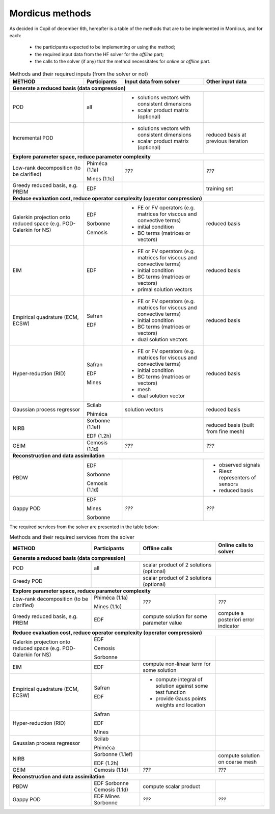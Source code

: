 .. _mordicus_methods:

Mordicus methods
================

As decided in Copil of december 6th, hereafter is a table of the methods that are to be implemented in Mordicus, and for each:

    * the participants expected to be implementing or using the method;

    * the required input data from the HF solver for the *offline* part;

    * the calls to the solver (if any) that the method necessitates for *online* or *offline* part.

.. .. tabularcolumns:: |L|L|L|L|L|L|

.. table:: Methods and their required inputs (from the solver or not)
    :class: longtable

    +---------------------------------------+------------------+-------------------------------+-------------------------+
    | **METHOD**                            | **Participants** | **Input data from solver**    | **Other input data**    |
    +=======================================+==================+===============================+=========================+
    | **Generate a reduced basis (data compression)**                                                                    |
    +---------------------------------------+------------------+-------------------------------+-------------------------+
    | POD                                   |   all            | + solutions vectors with      |                         |
    |                                       |                  |   consistent dimensions       |                         |
    |                                       |                  |                               |                         |
    |                                       |                  | + scalar product matrix       |                         |
    |                                       |                  |   (optional)                  |                         |
    +---------------------------------------+------------------+-------------------------------+-------------------------+
    |                                       |                  | + solutions vectors with      | reduced basis at        |
    | Incremental POD                       |                  |   consistent dimensions       | previous iteration      |
    |                                       |                  |                               |                         |
    |                                       |                  | + scalar product matrix       |                         |
    |                                       |                  |   (optional)                  |                         |
    +---------------------------------------+------------------+-------------------------------+-------------------------+
    | **Explore parameter space, reduce parameter complexity**                                                           |
    +---------------------------------------+------------------+-------------------------------+-------------------------+
    |                                       |                  |                               |                         |
    |                                       |  Phiméca (1.1a)  |                               |                         |
    | Low-rank decomposition                |                  |         *???*                 |    *???*                |
    | (to be clarified)                     |  Mines   (1.1c)  |                               |                         |
    |                                       |                  |                               |                         |
    +---------------------------------------+------------------+-------------------------------+-------------------------+
    |                                       |                  |                               | training set            |
    | Greedy reduced basis, e.g. PREIM      |  EDF             |                               |                         |
    |                                       |                  |                               |                         |
    |                                       |                  |                               |                         |
    +---------------------------------------+------------------+-------------------------------+-------------------------+
    | **Reduce evaluation cost, reduce operator complexity (operator compression)**                                      |
    +---------------------------------------+------------------+-------------------------------+-------------------------+
    |                                       |                  | + FE or FV operators (e.g.    | reduced basis           |
    | Galerkin projection onto reduced      |  EDF             |   matrices for viscous and    |                         |
    | space (e.g. POD-Galerkin for NS)      |                  |   convective terms)           |                         |
    |                                       |  Sorbonne        |                               |                         |
    |                                       |                  | + initial condition           |                         |
    |                                       |                  |                               |                         |
    |                                       |  Cemosis         | + BC terms (matrices          |                         |
    |                                       |                  |   or vectors)                 |                         |
    +---------------------------------------+------------------+-------------------------------+-------------------------+
    |                                       |                  | + FE or FV operators (e.g.    |  reduced basis          |
    |                                       |                  |   matrices for viscous and    |                         |
    |                                       |                  |   convective terms)           |                         |
    |                                       |                  |                               |                         | 
    |                                       |                  | + initial condition           |                         |
    |                                       |                  |                               |                         |
    |                                       |                  | + BC terms (matrices          |                         |
    |                                       |                  |   or vectors)                 |                         |
    | EIM                                   |  EDF             |                               |                         |
    |                                       |                  | + primal solution vectors     |                         |
    |                                       |                  |                               |                         |
    +---------------------------------------+------------------+-------------------------------+-------------------------+
    |                                       |                  | + FE or FV operators (e.g.    |  reduced basis          |
    |                                       |                  |   matrices for viscous and    |                         |
    |                                       |                  |   convective terms)           |                         |
    |                                       |                  |                               |                         | 
    |                                       |                  | + initial condition           |                         |
    |                                       |                  |                               |                         |
    |                                       |                  | + BC terms (matrices          |                         |
    |                                       |                  |   or vectors)                 |                         |
    | Empirical quadrature (ECM, ECSW)      |  Safran          |                               |                         |
    |                                       |                  | + dual solution vectors       |                         |
    |                                       |  EDF             |                               |                         |
    |                                       |                  |                               |                         |
    +---------------------------------------+------------------+-------------------------------+-------------------------+
    |                                       |  Safran          | + FE or FV operators (e.g.    |  reduced basis          |
    |                                       |                  |   matrices for viscous and    |                         |
    |                                       |  EDF             |   convective terms)           |                         |
    |                                       |                  |                               |                         | 
    |                                       |  Mines           | + initial condition           |                         |
    |                                       |                  |                               |                         |
    |                                       |                  | + BC terms (matrices          |                         |
    |                                       |                  |   or vectors)                 |                         |
    | Hyper-reduction (RID)                 |                  |                               |                         |
    |                                       |                  | + mesh                        |                         |
    |                                       |                  |                               |                         |
    |                                       |                  | + dual solution vector        |                         |
    +---------------------------------------+------------------+-------------------------------+-------------------------+
    |                                       |                  | solution vectors              | reduced basis           |
    | Gaussian process regressor            |  Scilab          |                               |                         |
    |                                       |                  |                               |                         |
    |                                       |  Phiméca         |                               |                         |
    +---------------------------------------+------------------+-------------------------------+-------------------------+
    |                                       |  Sorbonne (1.1ef)|                               | reduced basis (built    |
    | NIRB                                  |                  |                               | from fine mesh)         |
    |                                       |  EDF      (1.2h) |                               |                         |
    |                                       |                  |                               |                         |
    +---------------------------------------+------------------+-------------------------------+-------------------------+
    |                                       |                  |                               |                         |
    | GEIM                                  |  Cemosis (1.1d)  |            *???*              |        *???*            |
    |                                       |                  |                               |                         |
    |                                       |                  |                               |                         |
    +---------------------------------------+------------------+-------------------------------+-------------------------+
    | **Reconstruction and data assimilation**                                                                           |
    +---------------------------------------+------------------+-------------------------------+-------------------------+
    |                                       |                  |                               | - observed signals      |
    | PBDW                                  |  EDF             |                               |                         |
    |                                       |                  |                               | - Riesz representers    |
    |                                       |  Sorbonne        |                               |   of sensors            |
    |                                       |                  |                               |                         |
    |                                       |  Cemosis (1.1d)  |                               | - reduced basis         |
    +---------------------------------------+------------------+-------------------------------+-------------------------+
    |                                       |                  |                               |                         |
    | Gappy POD                             |  EDF             |                               |                         |
    |                                       |                  |           *???*               |       *???*             |
    |                                       |  Mines           |                               |                         |
    |                                       |                  |                               |                         |
    |                                       |  Sorbonne        |                               |                         |
    +---------------------------------------+------------------+-------------------------------+-------------------------+

The required services from the solver are presented in the table below:

.. table:: Methods and their required services from the solver
    :class: longtable

    +---------------------------------------+------------------+-------------------------+-----------------------------+
    | **METHOD**                            | **Participants** |**Offline calls**        | **Online calls to solver**  |
    +=======================================+==================+=========================+=============================+
    | **Generate a reduced basis (data compression)**                                                                  |
    +---------------------------------------+------------------+-------------------------+-----------------------------+
    | POD                                   |   all            | scalar product of 2     |                             |
    |                                       |                  | solutions (optional)    |                             |
    |                                       |                  |                         |                             |
    |                                       |                  |                         |                             |
    |                                       |                  |                         |                             |
    +---------------------------------------+------------------+-------------------------+-----------------------------+
    |                                       |                  | scalar product of 2     |                             |
    | Greedy POD                            |                  | solutions (optional)    |                             |
    |                                       |                  |                         |                             |
    |                                       |                  |                         |                             |
    +---------------------------------------+------------------+-------------------------+-----------------------------+
    | **Explore parameter space, reduce parameter complexity**                                                         |
    +---------------------------------------+------------------+-------------------------+-----------------------------+
    |                                       |                  |                         |                             |
    |                                       |                  |                         |                             |
    | Low-rank decomposition                |  Phiméca (1.1a)  |          *???*          |          *???*              |
    | (to be clarified)                     |                  |                         |                             |
    |                                       |  Mines   (1.1c)  |                         |                             |
    +---------------------------------------+------------------+-------------------------+-----------------------------+
    |                                       |                  | compute solution for    | compute a posteriori error  |
    | Greedy reduced basis, e.g. PREIM      |  EDF             | some parameter value    | indicator                   |
    |                                       |                  |                         |                             |
    |                                       |                  |                         |                             |
    +---------------------------------------+------------------+-------------------------+-----------------------------+
    | **Reduce evaluation cost, reduce operator complexity (operator compression)**                                    |
    +---------------------------------------+------------------+-------------------------+-----------------------------+
    |                                       |                  |                         |                             |
    | Galerkin projection onto reduced      |  EDF             |                         |                             |
    | space (e.g. POD-Galerkin for NS)      |                  |                         |                             |
    |                                       |  Cemosis         |                         |                             |
    |                                       |                  |                         |                             |
    |                                       |  Sorbonne        |                         |                             |
    |                                       |                  |                         |                             |
    +---------------------------------------+------------------+-------------------------+-----------------------------+
    |                                       |                  | compute non-linear      |                             |
    | EIM                                   |  EDF             | term for some solution  |                             |
    |                                       |                  |                         |                             |
    |                                       |                  |                         |                             |
    +---------------------------------------+------------------+-------------------------+-----------------------------+
    |                                       |                  | - compute integral of   |                             |
    | Empirical quadrature (ECM, ECSW)      |  Safran          |   solution against some |                             |
    |                                       |                  |   test function         |                             |
    |                                       |                  |                         |                             |
    |                                       |  EDF             | - provide Gauss points  |                             |
    |                                       |                  |   weights and location  |                             |
    +---------------------------------------+------------------+-------------------------+-----------------------------+
    |                                       |  Safran          |                         |                             |
    | Hyper-reduction (RID)                 |                  |                         |                             |
    |                                       |  EDF             |                         |                             |
    |                                       |                  |                         |                             |
    |                                       |  Mines           |                         |                             |
    +---------------------------------------+------------------+-------------------------+-----------------------------+
    |                                       |                  |                         |                             |
    | Gaussian process regressor            |  Scilab          |                         |                             |
    |                                       |                  |                         |                             |
    |                                       |  Phiméca         |                         |                             |
    +---------------------------------------+------------------+-------------------------+-----------------------------+
    |                                       |                  |                         | compute solution on coarse  |
    | NIRB                                  |  Sorbonne (1.1ef)|                         | mesh                        |
    |                                       |                  |                         |                             |
    |                                       |  EDF      (1.2h) |                         |                             |
    +---------------------------------------+------------------+-------------------------+-----------------------------+
    |                                       |                  |                         |                             |
    | GEIM                                  |  Cemosis (1.1d)  |           *???*         |            *???*            |
    |                                       |                  |                         |                             |
    |                                       |                  |                         |                             |
    +---------------------------------------+------------------+-------------------------+-----------------------------+
    | **Reconstruction and data assimilation**                                                                         |
    +---------------------------------------+------------------+-------------------------+-----------------------------+
    |                                       |                  | compute scalar product  |                             |
    | PBDW                                  |  EDF             |                         |                             |
    |                                       |  Sorbonne        |                         |                             |
    |                                       |  Cemosis (1.1d)  |                         |                             |
    |                                       |                  |                         |                             |
    |                                       |                  |                         |                             |
    +---------------------------------------+------------------+-------------------------+-----------------------------+
    |                                       |                  |                         |                             |
    | Gappy POD                             |  EDF             |                         |                             |
    |                                       |  Mines           |          *???*          |            *???*            |
    |                                       |  Sorbonne        |                         |                             |
    +---------------------------------------+------------------+-------------------------+-----------------------------+
